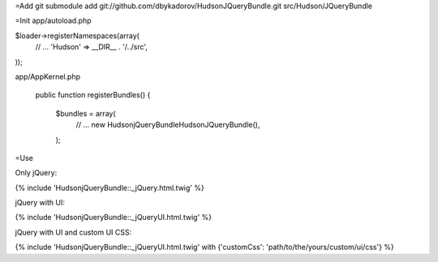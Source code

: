 =Add
git submodule add git://github.com/dbykadorov/HudsonJQueryBundle.git src/Hudson/JQueryBundle

=Init
app/autoload.php

$loader->registerNamespaces(array(
    // ...
    'Hudson'            => __DIR__ . '/../src',
));

app/AppKernel.php

    public function registerBundles()
    {
        $bundles = array(
            // ...
            new Hudson\jQueryBundle\HudsonJQueryBundle(),
        );
        
=Use

Only jQuery:

{% include 'HudsonjQueryBundle::_jQuery.html.twig' %}

jQuery with UI:

{% include 'HudsonjQueryBundle::_jQueryUI.html.twig' %}

jQuery with UI and custom UI CSS:

{% include 'HudsonjQueryBundle::_jQueryUI.html.twig' with {'customCss': 'path/to/the/yours/custom/ui/css'} %}